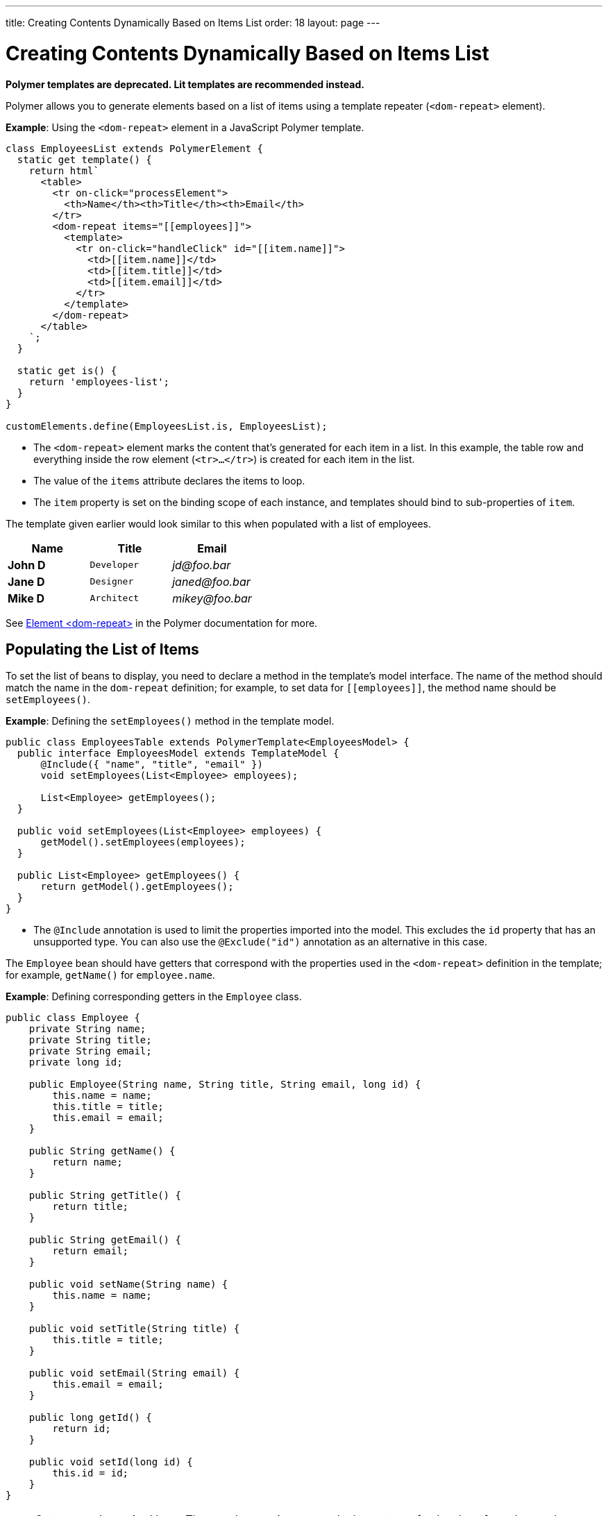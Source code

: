 ---
title: Creating Contents Dynamically Based on Items List
order: 18
layout: page
---

= Creating Contents Dynamically Based on Items List

[role="deprecated:com.vaadin:vaadin@V18"]
--
*Polymer templates are deprecated.
Lit templates are recommended instead.*
--

Polymer allows you to generate elements based on a list of items using a template repeater (`<dom-repeat>` element).

*Example*: Using the `<dom-repeat>` element in a JavaScript Polymer template.

[source,javascript]
----
class EmployeesList extends PolymerElement {
  static get template() {
    return html`
      <table>
        <tr on-click="processElement">
          <th>Name</th><th>Title</th><th>Email</th>
        </tr>
        <dom-repeat items="[[employees]]">
          <template>
            <tr on-click="handleClick" id="[[item.name]]">
              <td>[[item.name]]</td>
              <td>[[item.title]]</td>
              <td>[[item.email]]</td>
            </tr>
          </template>
        </dom-repeat>
      </table>
    `;
  }

  static get is() {
    return 'employees-list';
  }
}

customElements.define(EmployeesList.is, EmployeesList);
----
* The `<dom-repeat>` element marks the content that's generated for each item in a list.
In this example, the table row and everything inside the row element (`<tr>...</tr>`) is created for each item in the list.
* The value of the `items` attribute declares the items to loop.
* The [propertyname]`item` property is set on the binding scope of each instance, and templates should bind to sub-properties of [propertyname]`item`.

The template given earlier would look similar to this when populated with a list of employees.

[cols=">s,^m,e",options="header"]
|==========================
|Name   |Title     |Email
|John D |Developer | \jd@foo.bar
|Jane D |Designer  | \janed@foo.bar
|Mike D |Architect | \mikey@foo.bar
|==========================


See https://polymer-library.polymer-project.org/3.0/api/elements/dom-repeat[Element <dom-repeat>] in the Polymer documentation for more.


== Populating the List of Items

To set the list of beans to display, you need to declare a method in the template's model interface.
The name of the method should match the name in the `dom-repeat` definition; for example, to set data for `\[[employees]]`, the method name should be [methodname]`setEmployees()`.

*Example*: Defining the [methodname]`setEmployees()` method in the template model.

[source,java]
----
public class EmployeesTable extends PolymerTemplate<EmployeesModel> {
  public interface EmployeesModel extends TemplateModel {
      @Include({ "name", "title", "email" })
      void setEmployees(List<Employee> employees);

      List<Employee> getEmployees();
  }

  public void setEmployees(List<Employee> employees) {
      getModel().setEmployees(employees);
  }

  public List<Employee> getEmployees() {
      return getModel().getEmployees();
  }
}
----
* The `@Include` annotation is used to limit the properties imported into the model.
This excludes the [propertyname]`id` property that has an unsupported type.
You can also use the `@Exclude("id")` annotation as an alternative in this case.

The `Employee` bean should have getters that correspond with the properties used in the `<dom-repeat>` definition in the template; for example, [methodname]`getName()` for [propertyname]`employee.name`.

*Example*: Defining corresponding getters in the [classname]`Employee` class.
[source,java]
----
public class Employee {
    private String name;
    private String title;
    private String email;
    private long id;

    public Employee(String name, String title, String email, long id) {
        this.name = name;
        this.title = title;
        this.email = email;
    }

    public String getName() {
        return name;
    }

    public String getTitle() {
        return title;
    }

    public String getEmail() {
        return email;
    }

    public void setName(String name) {
        this.name = name;
    }

    public void setTitle(String title) {
        this.title = title;
    }

    public void setEmail(String email) {
        this.email = email;
    }

    public long getId() {
        return id;
    }

    public void setId(long id) {
        this.id = id;
    }
}
----

[NOTE]
Setters aren't required here.
The template engine uses only the getter to fetch values from the employee beans.

[classname]`List` property updates are propagated only from the server to the client side.
Two-way data binding doesn't work with the list property.
This means that client-side changes to the list property aren't sent to the server.

*Example*: Defining the [methodname]`addItem()` method in a JavaScript Polymer template.

[source,javascript]
----
class MyTemplate extends PolymerElement {
  static get properties() {
    return {
      messages: {
        type: Array,
        value: () => [],
        notify: true
      }
    };
  }

  addItem() {
    this.push('messages', 'foo');
  }
}
----
* An update to the [propertyname]`messages` property will NOT be sent to the server when the [methodname]`addItem()` method is called.

== Updating the Items

Beans added to the model using the [methodname]`setEmployees()` method are used to populate the model only.
This means that any update to a bean doesn't update the model.

To update the model items, you need to use the [methodname]`getEmployees()` method, which returns bean proxies that are connected to the model.
Changes made to the proxy instance are reflected to the model.

*Example*: Updating the title for all items.

[source,java]
----
public void updateTitle() {
    getEmployees().forEach(employee -> employee.setTitle("Mr."));
}
----

[NOTE]
You can also use the [methodname]`setEmployees()` method with a new list of updated beans to repopulate the model.
This isn't convenient if you want to update only a single item or a single property.


== Accessing Item Indices

The JavaScript Polymer template (top of the page) includes the client-side `on-click="processElement"` event handler.

You can use the `@RepeatIndex` annotation in the `@EventHandler` annotation to define a shorthand to access the current item index.

*Example*: Using the `@RepeatIndex` annotation in the `@EventHandler` annotation.

[source,java]
----
@EventHandler
public void processElement(@RepeatIndex int itemIndex) {
    System.out.println(getEmployees().get(itemIndex).getName());
}
----
* There is a limitation: the parameter type must be either `int` or `Integer`.

See <<event-handlers#,PolymerTemplate, Handling User Events>> for more about event handlers in Polymer templates.


[.discussion-id]
04D34CDF-CF9E-4F63-B108-32B3100FB9C6
